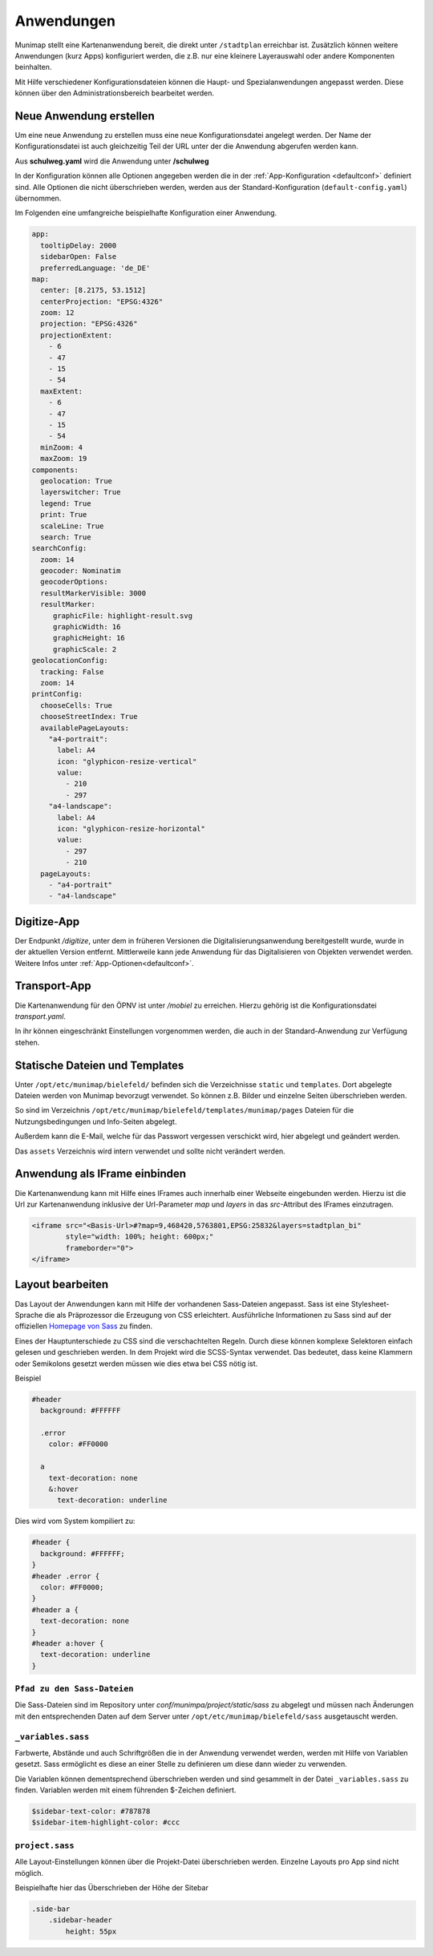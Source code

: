 Anwendungen
===========

Munimap stellt eine Kartenanwendung bereit, die direkt unter ``/stadtplan`` erreichbar ist.
Zusätzlich können weitere Anwendungen (kurz Apps) konfiguriert werden, die z.B. nur eine kleinere Layerauswahl oder andere Komponenten beinhalten.


Mit Hilfe verschiedener Konfigurationsdateien können die Haupt- und Spezialanwendungen angepasst werden. Diese können über den Administrationsbereich bearbeitet werden.

Neue Anwendung erstellen
------------------------

Um eine neue Anwendung zu erstellen muss eine neue Konfigurationsdatei angelegt werden. Der Name der Konfigurationsdatei ist auch gleichzeitig Teil der URL unter der die Anwendung abgerufen werden kann.

Aus **schulweg.yaml** wird die Anwendung unter **/schulweg**

In der Konfiguration können alle Optionen angegeben werden die in der :ref:`App-Konfiguration <defaultconf>` definiert sind. Alle Optionen die nicht überschrieben werden, werden aus der Standard-Konfiguration (``default-config.yaml``) übernommen.

Im Folgenden eine umfangreiche beispielhafte Konfiguration einer Anwendung.


.. code-block:: yaml

    app:
      tooltipDelay: 2000
      sidebarOpen: False
      preferredLanguage: 'de_DE'
    map:
      center: [8.2175, 53.1512]
      centerProjection: "EPSG:4326"
      zoom: 12
      projection: "EPSG:4326"
      projectionExtent:
        - 6
        - 47
        - 15
        - 54
      maxExtent:
        - 6
        - 47
        - 15
        - 54
      minZoom: 4
      maxZoom: 19
    components:
      geolocation: True
      layerswitcher: True
      legend: True
      print: True
      scaleLine: True
      search: True
    searchConfig:
      zoom: 14
      geocoder: Nominatim
      geocoderOptions:
      resultMarkerVisible: 3000
      resultMarker:
         graphicFile: highlight-result.svg
         graphicWidth: 16
         graphicHeight: 16
         graphicScale: 2
    geolocationConfig:
      tracking: False
      zoom: 14
    printConfig:
      chooseCells: True
      chooseStreetIndex: True
      availablePageLayouts:
        "a4-portrait":
          label: A4
          icon: "glyphicon-resize-vertical"
          value:
            - 210
            - 297
        "a4-landscape":
          label: A4
          icon: "glyphicon-resize-horizontal"
          value:
            - 297
            - 210
      pageLayouts:
        - "a4-portrait"
        - "a4-landscape"


Digitize-App
------------

Der Endpunkt `/digitize`, unter dem in früheren Versionen die Digitalisierungsanwendung bereitgestellt wurde,
wurde in der aktuellen Version entfernt. Mittlerweile kann jede Anwendung für das Digitalisieren von Objekten
verwendet werden. Weitere Infos unter :ref:`App-Optionen<defaultconf>`.


Transport-App
-------------

Die Kartenanwendung für den ÖPNV ist unter `/mobiel` zu erreichen. Hierzu gehörig ist die Konfigurationsdatei `transport.yaml`.

In ihr können eingeschränkt Einstellungen vorgenommen werden, die auch in der Standard-Anwendung zur Verfügung stehen.


Statische Dateien und Templates
-------------------------------

Unter ``/opt/etc/munimap/bielefeld/`` befinden sich die Verzeichnisse ``static`` und ``templates``. Dort abgelegte Dateien werden von Munimap bevorzugt verwendet. So können z.B. Bilder und einzelne Seiten überschrieben werden.

So sind im Verzeichnis ``/opt/etc/munimap/bielefeld/templates/munimap/pages`` Dateien für die Nutzungsbedingungen und Info-Seiten abgelegt.

Außerdem kann die E-Mail, welche für das Passwort vergessen verschickt wird, hier abgelegt und geändert werden.

Das ``assets`` Verzeichnis wird intern verwendet und sollte nicht verändert werden.


Anwendung als IFrame einbinden
------------------------------

Die Kartenanwendung kann mit Hilfe eines IFrames auch innerhalb einer Webseite eingebunden werden. Hierzu ist die Url zur Kartenanwendung inklusive der Url-Parameter `map` und `layers` in das `src`-Attribut des IFrames einzutragen.

.. code-block:: html

    <iframe src="<Basis-Url>#?map=9,468420,5763801,EPSG:25832&layers=stadtplan_bi"
            style="width: 100%; height: 600px;"
            frameborder="0">
    </iframe>


Layout bearbeiten
-----------------

Das Layout der Anwendungen kann mit Hilfe der vorhandenen Sass-Dateien angepasst. Sass ist eine Stylesheet-Sprache die als Präprozessor die Erzeugung von CSS erleichtert. Ausführliche Informationen zu Sass sind auf der offiziellen `Homepage von Sass <http://sass-lang.com/>`_ zu finden.

Eines der Hauptunterschiede zu CSS sind die verschachtelten Regeln. Durch diese können komplexe Selektoren einfach gelesen und geschrieben werden. In dem Projekt wird die SCSS-Syntax verwendet. Das bedeutet, dass keine Klammern oder Semikolons gesetzt werden müssen wie dies etwa bei CSS nötig ist.

Beispiel

.. code-block:: css

    #header
      background: #FFFFFF

      .error
        color: #FF0000

      a
        text-decoration: none
        &:hover
          text-decoration: underline


Dies wird vom System kompiliert zu:

.. code-block:: css

    #header {
      background: #FFFFFF;
    }
    #header .error {
      color: #FF0000;
    }
    #header a {
      text-decoration: none
    }
    #header a:hover {
      text-decoration: underline
    }


``Pfad zu den Sass-Dateien``
""""""""""""""""""""""""""""

Die Sass-Dateien sind im Repository unter `conf/munimpa/project/static/sass` zu abgelegt und müssen nach Änderungen mit den entsprechenden Daten auf dem Server unter ``/opt/etc/munimap/bielefeld/sass`` ausgetauscht werden.


``_variables.sass``
"""""""""""""""""""

Farbwerte, Abstände und auch Schriftgrößen die in der Anwendung verwendet werden, werden mit Hilfe von Variablen gesetzt. Sass ermöglicht es diese an einer Stelle zu definieren um diese dann wieder zu verwenden.

Die Variablen können dementsprechend überschrieben werden und sind gesammelt in der Datei ``_variables.sass`` zu finden. Variablen werden mit einem führenden $-Zeichen definiert.

.. code-block:: css

    $sidebar-text-color: #787878
    $sidebar-item-highlight-color: #ccc


``project.sass``
""""""""""""""""

Alle Layout-Einstellungen können über die Projekt-Datei überschrieben werden. Einzelne Layouts pro App sind nicht möglich.

Beispielhafte hier das Überschrieben der Höhe der Sitebar

.. code-block:: css

    .side-bar
        .sidebar-header
            height: 55px
